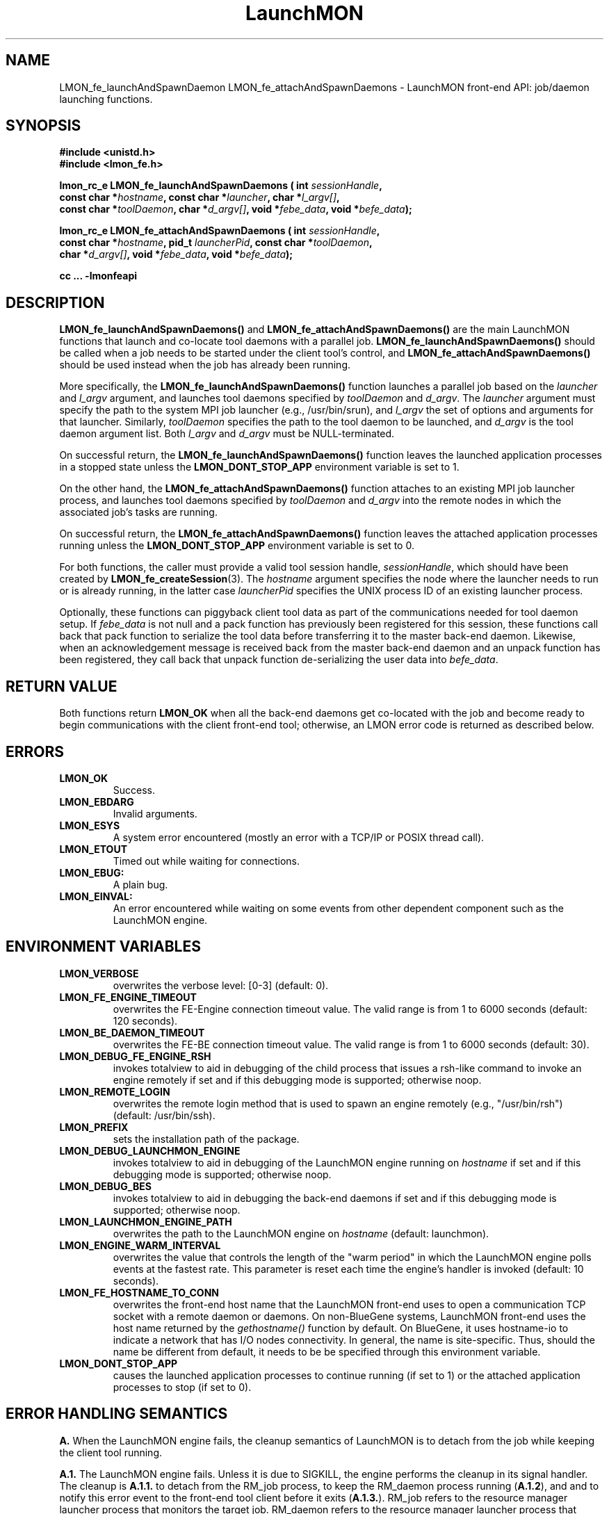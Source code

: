 .TH LaunchMON 3 "FEBRUARY 2008" LaunchMON "LaunchMON Front-End API"

.SH NAME
LMON_fe_launchAndSpawnDaemon LMON_fe_attachAndSpawnDaemons \- LaunchMON front-end API: job/daemon launching functions. 

.SH SYNOPSIS
.nf
.B #include <unistd.h>
.B #include <lmon_fe.h>
.PP
.BI "lmon_rc_e LMON_fe_launchAndSpawnDaemons ( int " sessionHandle "," 
.BI "  const char *" hostname ", const char *" launcher ", char *" l_argv[] "," 
.BI "  const char *" toolDaemon ", char *" d_argv[] ", void *" febe_data ", void *" befe_data ");"
.PP
.BI "lmon_rc_e LMON_fe_attachAndSpawnDaemons ( int " sessionHandle "," 
.BI "  const char *" hostname ", pid_t " launcherPid ", const char *" toolDaemon "," 
.BI "  char *" d_argv[] ", void *" febe_data ", void *" befe_data ");"
.PP
.B cc ... -lmonfeapi

.SH DESCRIPTION
\fBLMON_fe_launchAndSpawnDaemons()\fR and \fBLMON_fe_attachAndSpawnDaemons()\fR 
are the main LaunchMON functions that launch and co-locate tool daemons 
with a parallel job. \fBLMON_fe_launchAndSpawnDaemons()\fR should be called 
when a job needs to be started under the client tool's
control, and \fBLMON_fe_attachAndSpawnDaemons()\fR should be
used instead when the job has already been running.  
.PP
More specifically, the \fBLMON_fe_launchAndSpawnDaemons()\fR function launches a parallel
job based on the \fIlauncher\fR and \fIl_argv\fR argument, and 
launches tool daemons specified by \fItoolDaemon\fR and \fId_argv\fR. 
The \fIlauncher\fR argument must specify the path to the system MPI job launcher (e.g., /usr/bin/srun), 
and \fIl_argv\fR the set of options and arguments 
for that launcher. Similarly,
\fItoolDaemon\fR specifies the path to the tool daemon to be launched, and
\fId_argv\fR is the tool daemon argument list. Both \fIl_argv\fR
and \fId_argv\fR must be NULL-terminated. 
.PP
On successful return, the \fBLMON_fe_launchAndSpawnDaemons()\fR function  
leaves the launched application processes in a stopped state unless
the \fBLMON_DONT_STOP_APP\fR environment variable is set to 1.
.PP
On the other hand, the \fBLMON_fe_attachAndSpawnDaemons()\fR function 
attaches to an existing MPI job launcher process, and launches 
tool daemons specified by \fItoolDaemon\fR and \fId_argv\fR
into the remote nodes in which the associated job's 
tasks are running. 
.PP
On successful return, the \fBLMON_fe_attachAndSpawnDaemons()\fR function  
leaves the attached application processes running unless
the \fBLMON_DONT_STOP_APP\fR environment variable is set to 0.
.PP
For both functions, the caller must provide a valid tool session
handle, \fIsessionHandle\fR, which should have been
created by \fBLMON_fe_createSession\fR(3). The \fIhostname\fR argument specifies the node where 
the launcher needs to run or is already running, in the latter
case \fIlauncherPid\fR specifies the UNIX process ID of an existing 
launcher process.  
.PP
Optionally, these functions can piggyback client tool data as 
part of the communications needed for tool daemon setup. 
If \fIfebe_data\fR is not null and a pack function has
previously been registered for this session,  
these functions call back that pack function to serialize the 
tool data before transferring it to the master back-end daemon. 
Likewise, when an acknowledgement message is received back from 
the master back-end daemon and an unpack function has 
been registered, they call back that unpack function de-serializing 
the user data into \fIbefe_data\fR. 

.SH RETURN VALUE
Both functions return \fBLMON_OK\fR when all the back-end daemons get co-located 
with the job and become ready to begin communications with the client 
front-end tool; otherwise, an LMON error code is returned as described below. 

.SH ERRORS
.TP
.B LMON_OK
Success.
.TP
.B LMON_EBDARG
Invalid arguments.
.TP
.B LMON_ESYS
A system error encountered (mostly an error with a TCP/IP or POSIX thread call).
.TP
.B LMON_ETOUT
Timed out while waiting for connections.
.TP
.B LMON_EBUG:
A plain bug.
.TP
.B LMON_EINVAL:
An error encountered while waiting on some events from other dependent component such as the LaunchMON engine.

.SH ENVIRONMENT VARIABLES
.TP
.B LMON_VERBOSE
overwrites the verbose level: [0-3] (default: 0).
.TP
.B LMON_FE_ENGINE_TIMEOUT
overwrites the FE-Engine connection timeout value.
The valid range is from 1 to 6000 seconds (default: 120 seconds).
.TP
.B LMON_BE_DAEMON_TIMEOUT
overwrites the FE-BE connection timeout value. 
The valid range is from 1 to 6000 seconds (default: 30).
.TP
.B LMON_DEBUG_FE_ENGINE_RSH
invokes totalview to aid in debugging of the child process
that issues a rsh-like command to invoke an engine
remotely if set and if this debugging mode is supported; 
otherwise noop.
.TP
.B LMON_REMOTE_LOGIN
overwrites the remote login method that is used to 
spawn an engine remotely (e.g., "/usr/bin/rsh")
(default: /usr/bin/ssh).
.TP
.B LMON_PREFIX
sets the installation path of the package.
.TP
.B LMON_DEBUG_LAUNCHMON_ENGINE
invokes totalview to aid in debugging of the LaunchMON engine
running on \fIhostname\fR if set and if this debugging mode is 
supported; otherwise noop.
.TP
.B LMON_DEBUG_BES
invokes totalview to aid in debugging the back-end daemons
if set and if this debugging mode is supported; otherwise noop.
.TP
.B LMON_LAUNCHMON_ENGINE_PATH
overwrites the path to the LaunchMON engine on \fIhostname\fR
(default: launchmon).
.TP
.B LMON_ENGINE_WARM_INTERVAL
overwrites the value that controls the length of the "warm period"
in which the LaunchMON engine polls events at the fastest rate.
This parameter is reset each time the engine's handler is
invoked  (default: 10 seconds).
.TP
.B LMON_FE_HOSTNAME_TO_CONN
overwrites the front-end host name that the LaunchMON front-end 
uses to open a communication TCP socket with a remote daemon or daemons. 
On non-BlueGene systems, LaunchMON front-end uses the host name 
returned by the \fIgethostname()\fR function by default. 
On BlueGene, it uses hostname-io to indicate a network
that has I/O nodes connectivity. In general, the name is  
site-specific. Thus, should the name be different from default,
it needs to be be specified through this environment variable. 
.TP
.B LMON_DONT_STOP_APP
causes the launched application processes to continue running (if set to 1)
or the attached application processes to stop (if set to 0). 

.SH ERROR HANDLING SEMANTICS 
\fBA.\fR When the LaunchMON engine fails, the cleanup semantics 
of LaunchMON is to detach from the job while keeping the client 
tool running.
.PP
\fBA.1.\fR The LaunchMON engine fails. Unless it is due to SIGKILL,
the engine performs the cleanup in its signal handler.
The cleanup is \fBA.1.1.\fR to detach from the RM_job
process, to keep the RM_daemon process running (\fBA.1.2\fR), and
and to notify this error event to the front-end
tool client before it exits (\fBA.1.3.\fR). RM_job refers to the resource
manager launcher process that monitors the target job. RM_daemon
refers to the resource manager launcher process that monitors
the deamons.   
[IBM BlueGene Note] As BlueGene's control system implements
daemon co-spawning service as part of its Automatic Process Acquisition
Interface (APAI), RM_job is equal to RM_daemon.

.PP
\fBB.\fR FE API extension to be able to communciate a session's status
to the tool FEN.
.PP
\fBB.1.\fR interrupt interface
       lmon_rc_e LMON_fe_regStatusCB (int sessionHandle, int (*func) (void *status))
.PP
The interface passes to the call-back function the session status 
via the status argument. It encodes the status using the lowest 
five bits as follows. 
lowest bit: session is registered (0) or not (1)
next bit: back-end daemons have been spawned or not
next bit: middleware daemons have been spawned or not
next bit: engine has detached from the job or not 
next bit: the job has been killed or not 
.PP
\fBC.\fR When a client tool component (whether it is FE or daemons) fails, the 
basic semantics of the LaunchMON cleanup procedure is to detach from
the target job, and kill the daemons (when FE fails) or
notify the tool front-end client (when a daemon failure is detected).
.PP
\fBC.1.\fR If the tool FE fails, the engine first detects the socket disconnection, 
at which point it tries to kill the RM_daemon process and detaches from the RM_job process. 
However, if for some reason the engine also gets into trouble,
the engine would perform \fBA.1\fR instead; obviously in this case,
the failing launchmon engine will keep the RM_daemon process
running, and won't be able to do \fBA.1.3.\fR
.PP
\fB[IBM BlueGene Note]\fR As RM_daemon is equal to RM_job on BlueGene, 
and the system control system doesn't offer a mechanism to 
clean up daemons, LaunchMON does not currently enforce
killing of daemons for this condition.   
.PP
\fBC.2.\fR One or more BE daemons fail. This fatal event gets propagated
to the RM_daemon process and the daemons are already cleaned up
by the RM by this time. Next, the engine gets notified and
will begin the cleanup. It will detach from the RM_job, notify
the tool front-end, and exit.
However, for some reason, if the engine also gets into trouble,
it will perform A.1; obviously in this case, it
doesn't need to perform \fBA.1.2.\fR
.PP
\fB[IBM BlueGene Note]\fR As RM_daemon is equal to RM_job on BlueGene, 
and the system control system does not offer a mechanism to 
detect failures that occurred in the back-end daemons, LaunchMON does not 
currently enforce this semantics on this platform.   
.PP
\fB[OpenRTE Note]\fR Identical to IBM BlueGene, RM_daemon is equal to RM_job 
on OpenRTE and the system control system does not offer a mechanism to 
detect failures that occurred in the back-end daemons. Hence, LaunchMON does not 
currently enforce this semantics on this platform.   
.PP
\fB[Cray ALPS Note]\fR The ALPS tool helper service currently does not offer 
a mechanism to detect failures in the daemons; LaunchMON does not enforce this 
semantics on this platform.
.PP
\fBD.\fR When the job fails, the basic cleanup semantics of LaunchMON is
to notify the FEN tool while keeping the daemons running.
.PP
\fBD.1.\fR The target job fails, and this fatal event first gets propagated
to the RM_job process. Next, the engine gets notified of this event,
and in turn notifies the front-end tool of this condition before it exits. 
LaunchMON relies on the failure handling to the tool in this case, 
thereby leaving the RM_daemons running. 
.PP

.SH AUTHOR
Dong H. Ahn <ahn1@llnl.gov>

.SH "SEE ALSO"
.BR LMON_fe_init(3),
.BR LMON_fe_createSession(3),
.BR LMON_fe_launchAndSpawnDaemons(3),
.BR LMON_fe_kill(3),
.BR LMON_fe_detach(3),
.BR LMON_fe_shutdownDaemons(3),
.BR LMON_fe_regUnpackForBeToFe(3),
.BR LMON_fe_regPackForFeToBe(3),
.BR LMON_fe_putToBeDaemonEnv(3),
.BR LMON_fe_sendUsrDataBe(3),
.BR LMON_fe_recvUsrDataBe(3),
.BR LMON_fe_getProctable(3),
.BR LMON_fe_getProctableSize(3),
.BR LMON_fe_getResourceHandle(3),
.BR LMON_fe_regErrorCB(3),
.BR LMON_fe_regStatusCB(3),
.BR LMON_fe_getRMInfo(3),
.BR LMON_be_init(3),
.BR LMON_be_finalize(3),
.BR LMON_be_getMyRank(3),
.BR LMON_be_getSize(3),
.BR LMON_be_amIMaster(3),
.BR LMON_be_handshake(3),
.BR LMON_be_ready(3),
.BR LMON_be_barrier(3),
.BR LMON_be_broadcast(3),
.BR LMON_be_gather(3),
.BR LMON_be_scatter(3),
.BR LMON_be_regPackForBeToFe(3),
.BR LMON_be_regUnpackForFeToBe(3),
.BR LMON_be_recvUsrData(3),
.BR LMON_be_sendUsrData(3),
.BR LMON_be_getMyProctab(3),
.BR LMON_be_getMyProctabSize(3)

